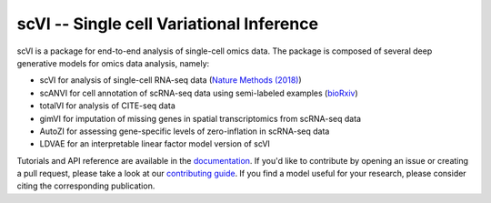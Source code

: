====
scVI -- Single cell Variational Inference
====

|PyPI| |bioconda| |Docs| |Build Status| |Coverage| |Code Style| |Downloads|

.. |PyPI| image:: https://img.shields.io/pypi/v/scVI.svg
    :target: https://pypi.org/project/scvi
.. |bioconda| image:: https://img.shields.io/badge/bioconda-blue.svg
    :target: http://bioconda.github.io/recipes/scvi/README.html
.. |Docs| image:: https://readthedocs.org/projects/scvi/badge/?version=latest
    :target: https://scvi.readthedocs.io/en/latest/?badge=latest
    :alt: Documentation Status
.. |Build Status| image:: https://travis-ci.org/YosefLab/scVI.svg?branch=master
    :target: https://travis-ci.org/YosefLab/scVI
.. |Coverage| image:: https://codecov.io/gh/YosefLab/scVI/branch/master/graph/badge.svg
    :target: https://codecov.io/gh/YosefLab/scVI
.. |Code Style| image:: https://img.shields.io/badge/code%20style-black-000000.svg
    :target: https://github.com/python/black
.. |Downloads| image:: https://pepy.tech/badge/scvi
   :target: https://pepy.tech/project/scvi

scVI is a package for end-to-end analysis of single-cell omics data. The package is composed of several deep generative models for omics data analysis, namely:

* scVI for analysis of single-cell RNA-seq data (`Nature Methods (2018)`_)
* scANVI for cell annotation of scRNA-seq data using semi-labeled examples (`bioRxiv`_)
* totalVI for analysis of CITE-seq data
* gimVI for imputation of missing genes in spatial transcriptomics from scRNA-seq data
* AutoZI for assessing gene-specific levels of zero-inflation in scRNA-seq data
* LDVAE for an interpretable linear factor model version of scVI

Tutorials and API reference are available in the documentation_.
If you'd like to contribute by opening an issue or creating a pull request,
please take a look at our `contributing guide`_.
If you find a model useful for your research, please consider citing the corresponding publication.

.. _Nature Methods (2018): https://www.nature.com/articles/s41592-018-0229-2.epdf?author_access_token=5sMbnZl1iBFitATlpKkddtRgN0jAjWel9jnR3ZoTv0P1-tTjoP-mBfrGiMqpQx63aBtxToJssRfpqQ482otMbBw2GIGGeinWV4cULBLPg4L4DpCg92dEtoMaB1crCRDG7DgtNrM_1j17VfvHfoy1cQ%3D%3D
.. _bioRxiv: https://www.biorxiv.org/content/biorxiv/early/2019/01/29/532895.full.pdf
.. _documentation: https://scvi.readthedocs.io
.. _contributing guide: CONTRIBUTING.rst




